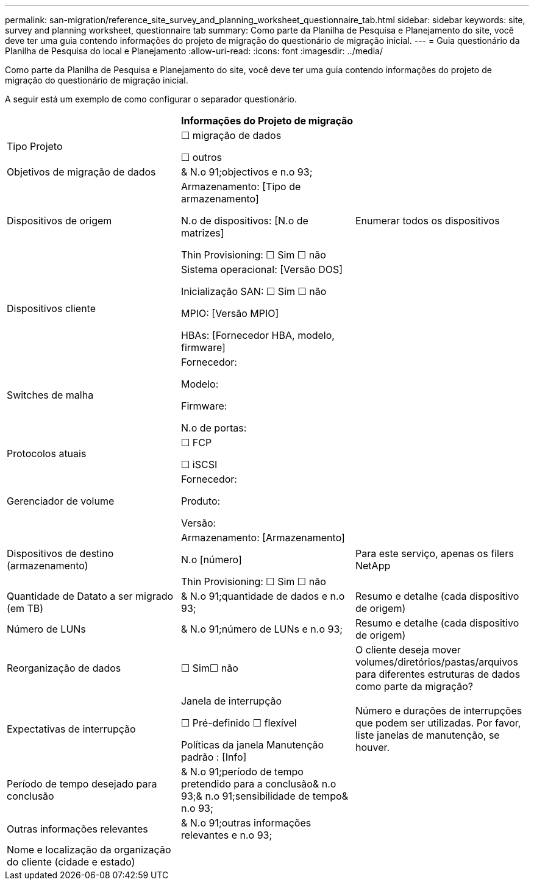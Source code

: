 ---
permalink: san-migration/reference_site_survey_and_planning_worksheet_questionnaire_tab.html 
sidebar: sidebar 
keywords: site, survey and planning worksheet, questionnaire tab 
summary: Como parte da Planilha de Pesquisa e Planejamento do site, você deve ter uma guia contendo informações do projeto de migração do questionário de migração inicial. 
---
= Guia questionário da Planilha de Pesquisa do local e Planejamento
:allow-uri-read: 
:icons: font
:imagesdir: ../media/


[role="lead"]
Como parte da Planilha de Pesquisa e Planejamento do site, você deve ter uma guia contendo informações do projeto de migração do questionário de migração inicial.

A seguir está um exemplo de como configurar o separador questionário.

|===
3+| Informações do Projeto de migração 


 a| 
Tipo Projeto
 a| 
☐ migração de dados

☐ outros
 a| 



 a| 
Objetivos de migração de dados
 a| 
& N.o 91;objectivos e n.o 93;
 a| 



 a| 
Dispositivos de origem
 a| 
Armazenamento: [Tipo de armazenamento]

N.o de dispositivos: [N.o de matrizes]

Thin Provisioning: ☐ Sim ☐ não
 a| 
Enumerar todos os dispositivos



 a| 
Dispositivos cliente
 a| 
Sistema operacional: [Versão DOS]

Inicialização SAN: ☐ Sim ☐ não

MPIO: [Versão MPIO]

HBAs: [Fornecedor HBA, modelo, firmware]
 a| 



 a| 
Switches de malha
 a| 
Fornecedor:

Modelo:

Firmware:

N.o de portas:
 a| 



 a| 
Protocolos atuais
 a| 
☐ FCP

☐ iSCSI
 a| 



 a| 
Gerenciador de volume
 a| 
Fornecedor:

Produto:

Versão:
 a| 



 a| 
Dispositivos de destino (armazenamento)
 a| 
Armazenamento: [Armazenamento]

N.o [número]

Thin Provisioning: ☐ Sim ☐ não
 a| 
Para este serviço, apenas os filers NetApp



 a| 
Quantidade de Datato a ser migrado (em TB)
 a| 
& N.o 91;quantidade de dados e n.o 93;
 a| 
Resumo e detalhe (cada dispositivo de origem)



 a| 
Número de LUNs
 a| 
& N.o 91;número de LUNs e n.o 93;
 a| 
Resumo e detalhe (cada dispositivo de origem)



 a| 
Reorganização de dados
 a| 
☐ Sim☐ não
 a| 
O cliente deseja mover volumes/diretórios/pastas/arquivos para diferentes estruturas de dados como parte da migração?



 a| 
Expectativas de interrupção
 a| 
Janela de interrupção

☐ Pré-definido ☐ flexível

Políticas da janela Manutenção padrão : [Info]
 a| 
Número e durações de interrupções que podem ser utilizadas. Por favor, liste janelas de manutenção, se houver.



 a| 
Período de tempo desejado para conclusão
 a| 
& N.o 91;período de tempo pretendido para a conclusão& n.o 93;& n.o 91;sensibilidade de tempo& n.o 93;
 a| 



 a| 
Outras informações relevantes
 a| 
& N.o 91;outras informações relevantes e n.o 93;
 a| 



 a| 
Nome e localização da organização do cliente (cidade e estado)
 a| 
 a| 

|===